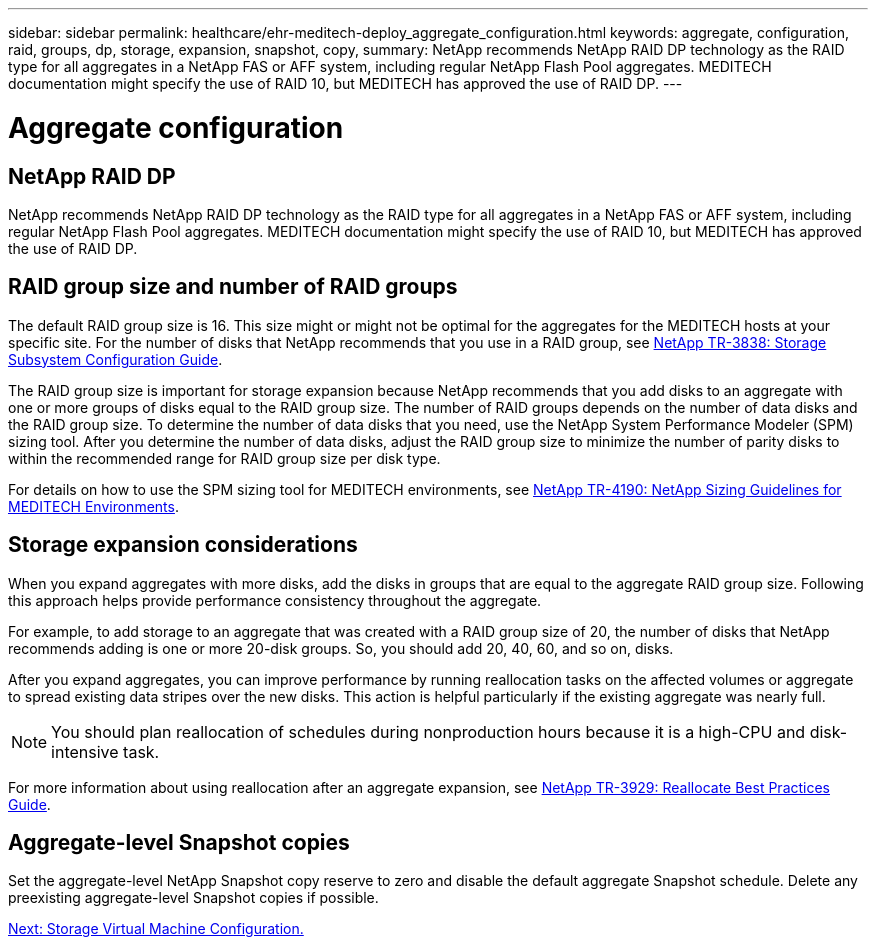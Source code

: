 ---
sidebar: sidebar
permalink: healthcare/ehr-meditech-deploy_aggregate_configuration.html
keywords: aggregate, configuration, raid, groups, dp, storage, expansion, snapshot, copy,
summary: NetApp recommends NetApp RAID DP technology as the RAID type for all aggregates in a NetApp FAS or AFF system, including regular NetApp Flash Pool aggregates. MEDITECH documentation might specify the use of RAID 10, but MEDITECH has approved the use of RAID DP.
---

= Aggregate configuration
:hardbreaks:
:nofooter:
:icons: font
:linkattrs:
:imagesdir: ./../media/

//
// This file was created with NDAC Version 2.0 (August 17, 2020)
//
// 2021-05-07 11:13:53.271845
//

[.lead]
== NetApp RAID DP

NetApp recommends NetApp RAID DP technology as the RAID type for all aggregates in a NetApp FAS or AFF system, including regular NetApp Flash Pool aggregates. MEDITECH documentation might specify the use of RAID 10, but MEDITECH has approved the use of RAID DP.

== RAID group size and number of RAID groups

The default RAID group size is 16. This size might or might not be optimal for the aggregates for the MEDITECH hosts at your specific site. For the number of disks that NetApp recommends that you use in a RAID group, see https://fieldportal.netapp.com/content/190829[NetApp TR-3838: Storage Subsystem Configuration Guide^].

The RAID group size is important for storage expansion because NetApp recommends that you add disks to an aggregate with one or more groups of disks equal to the RAID group size. The number of RAID groups depends on the number of data disks and the RAID group size. To determine the number of data disks that you need, use the NetApp System Performance Modeler (SPM) sizing tool. After you determine the number of data disks, adjust the RAID group size to minimize the number of parity disks to within the recommended range for RAID group size per disk type.

For details on how to use the SPM sizing tool for MEDITECH environments, see https://fieldportal.netapp.com/content/198446[NetApp TR-4190: NetApp Sizing Guidelines for MEDITECH Environments^].

== Storage expansion considerations

When you expand aggregates with more disks, add the disks in groups that are equal to the aggregate RAID group size. Following this approach helps provide performance consistency throughout the aggregate.

For example, to add storage to an aggregate that was created with a RAID group size of 20, the number of disks that NetApp recommends adding is one or more 20-disk groups. So, you should add 20, 40, 60, and so on, disks.

After you expand aggregates, you can improve performance by running reallocation tasks on the affected volumes or aggregate to spread existing data stripes over the new disks. This action is helpful particularly if the existing aggregate was nearly full.

[NOTE]
You should plan reallocation of schedules during nonproduction hours because it is a high-CPU and disk-intensive task.

For more information about using reallocation after an aggregate expansion, see https://fieldportal.netapp.com/content/192896[NetApp TR-3929: Reallocate Best Practices Guide^].

== Aggregate-level Snapshot copies

Set the aggregate-level NetApp Snapshot copy reserve to zero and disable the default aggregate Snapshot schedule. Delete any preexisting aggregate-level Snapshot copies if possible.

link:ehr-meditech-deploy_storage_virtual_machine_configuration.html[Next: Storage Virtual Machine Configuration.]
